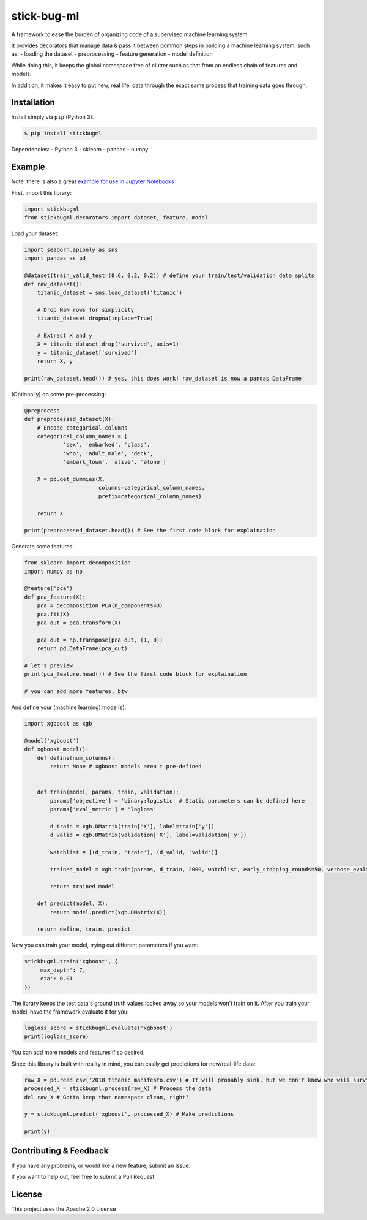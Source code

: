 stick-bug-ml
============

A framework to ease the burden of organizing code of a supervised
machine learning system.

It provides decorators that manage data & pass it between common steps
in building a machine learning system, such as: - loading the dataset -
preprocessing - feature generation - model definition

While doing this, it keeps the global namespace free of clutter such as
that from an endless chain of features and models.

In addition, it makes it easy to put new, real life, data through the
exact same process that training data goes through.

Installation
------------

Install simply via ``pip`` (Python 3):

.. code:: bash

    $ pip install stickbugml

Dependencies: - Python 3 - sklearn - pandas - numpy

Example
-------

Note: there is also a great `example for use in Jupyter
Notebooks <demo.ipynb>`__

First, import this library:

.. code:: python

    import stickbugml
    from stickbugml.decorators import dataset, feature, model

Load your dataset:

.. code:: python

    import seaborn.apionly as sns
    import pandas as pd

    @dataset(train_valid_test=(0.6, 0.2, 0.2)) # define your train/test/validation data splits
    def raw_dataset():
        titanic_dataset = sns.load_dataset('titanic')

        # Drop NaN rows for simplicity
        titanic_dataset.dropna(inplace=True)

        # Extract X and y
        X = titanic_dataset.drop('survived', axis=1)
        y = titanic_dataset['survived']
        return X, y

    print(raw_dataset.head()) # yes, this does work! raw_dataset is now a pandas DataFrame

(Optionally) do some pre-processing:

.. code:: python

    @preprocess
    def preprocessed_dataset(X):
        # Encode categorical columns
        categorical_column_names = [
                'sex', 'embarked', 'class',
                'who', 'adult_male', 'deck',
                'embark_town', 'alive', 'alone']

        X = pd.get_dummies(X,
                           columns=categorical_column_names,
                           prefix=categorical_column_names)

        return X

    print(preprocessed_dataset.head()) # See the first code block for explaination

Generate some features:

.. code:: python

    from sklearn import decomposition
    import numpy as np

    @feature('pca')
    def pca_feature(X):
        pca = decomposition.PCA(n_components=3)
        pca.fit(X)
        pca_out = pca.transform(X)

        pca_out = np.transpose(pca_out, (1, 0))
        return pd.DataFrame(pca_out)

    # let's preview
    print(pca_feature.head()) # See the first code block for explaination

    # you can add more features, btw

And define your (machine learning) model(s):

.. code:: python

    import xgboost as xgb

    @model('xgboost')
    def xgboost_model():
        def define(num_columns):
            return None # xgboost models aren't pre-defined


        def train(model, params, train, validation):
            params['objective'] = 'binary:logistic' # Static parameters can be defined here
            params['eval_metric'] = 'logloss'

            d_train = xgb.DMatrix(train['X'], label=train['y'])
            d_valid = xgb.DMatrix(validation['X'], label=validation['y'])

            watchlist = [(d_train, 'train'), (d_valid, 'valid')]

            trained_model = xgb.train(params, d_train, 2000, watchlist, early_stopping_rounds=50, verbose_eval=10)

            return trained_model

        def predict(model, X):
            return model.predict(xgb.DMatrix(X))

        return define, train, predict

Now you can train your model, trying out different parameters if you
want:

.. code:: python

    stickbugml.train('xgboost', {
        'max_depth': 7,
        'eta': 0.01
    })

The library keeps the test data's ground truth values locked away so
your models won't train on it. After you train your model, have the
framework evaluate it for you:

.. code:: python

    logloss_score = stickbugml.evaluate('xgboost')
    print(logloss_score)

You can add more models and features if so desired.

Since this library is built with reality in mind, you can easily get
predictions for new/real-life data:

.. code:: python

    raw_X = pd.read_csv('2018_titanic_manifesto.csv') # It will probably sink, but we don't know who will survive
    processed_X = stickbugml.process(raw_X) # Process the data
    del raw_X # Gotta keep that namespace clean, right?

    y = stickbugml.predict('xgboost', processed_X) # Make predictions

    print(y)

Contributing & Feedback
-----------------------

If you have any problems, or would like a new feature, submit an Issue.

If you want to help out, feel free to submit a Pull Request.

License
-------

This project uses the Apache 2.0 License
